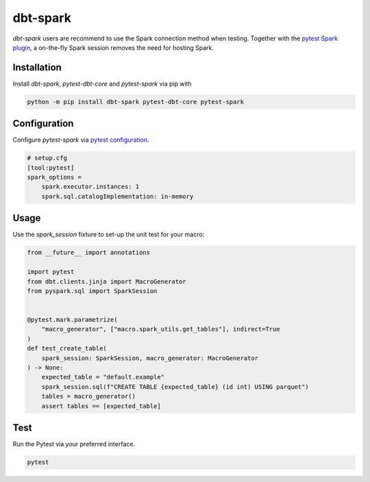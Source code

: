 dbt-spark
#########

`dbt-spark` users are recommend to use the Spark connection method when testing.
Together with the `pytest Spark plugin <https://github.com/malexer/pytest-spark>`_,
a on-the-fly Spark session removes the need for hosting Spark.

Installation
************

Install `dbt-spark`, `pytest-dbt-core` and `pytest-spark` via pip with

.. code-block:: bash

   python -m pip install dbt-spark pytest-dbt-core pytest-spark


Configuration
*************

Configure `pytest-spark` via `pytest configuration <https://docs.pytest.org/en/6.2.x/customize.html#configuration>`_.

.. code-block:: cfg

   # setup.cfg
   [tool:pytest]
   spark_options =
       spark.executor.instances: 1
       spark.sql.catalogImplementation: in-memory

Usage
*****

Use the `spark_session` fixture to set-up the unit test for your macro:

.. code-block:: python

   from __future__ import annotations

   import pytest
   from dbt.clients.jinja import MacroGenerator
   from pyspark.sql import SparkSession


   @pytest.mark.parametrize(
       "macro_generator", ["macro.spark_utils.get_tables"], indirect=True
   )
   def test_create_table(
       spark_session: SparkSession, macro_generator: MacroGenerator
   ) -> None:
       expected_table = "default.example"
       spark_session.sql(f"CREATE TABLE {expected_table} (id int) USING parquet")
       tables = macro_generator()
       assert tables == [expected_table]

Test
****

Run the Pytest via your preferred interface.

.. code-block:: bash

   pytest
